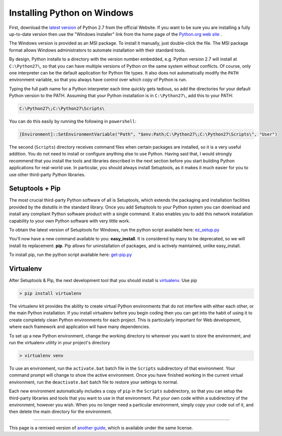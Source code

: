 .. _install-windows:

Installing Python on Windows
============================

First, download the `latest version <http://python.org/ftp/python/2.7.6/python-2.7.6.msi>`_
of Python 2.7 from the official Website. If you want to be sure you are installing a fully
up-to-date version then use the "Windows Installer" link from the home page of the
`Python.org web site <http://python.org>`_ .

The Windows version is provided as an MSI package. To install it manually, just
double-click the file. The MSI package format allows Windows administrators to
automate installation with their standard tools.

By design, Python installs to a directory with the version number embedded,
e.g. Python version 2.7 will install at ``C:\Python27\``, so that you can
have multiple versions of Python on the
same system without conflicts. Of course, only one interpreter can be the
default application for Python file types. It also does not automatically
modify the ``PATH`` environment variable, so that you always have control over
which copy of Python is run.

Typing the full path name for a Python interpreter each time quickly gets
tedious, so add the directories for your default Python version to the PATH.
Assuming that your Python installation is in ``C:\Python27\``, add this to your
PATH:

.. code-block:: console

    C:\Python27\;C:\Python27\Scripts\

You can do this easily by running the following in ``powershell``:

.. code-block:: console

    [Environment]::SetEnvironmentVariable("Path", "$env:Path;C:\Python27\;C:\Python27\Scripts\", "User")

The second (``Scripts``) directory receives command files when certain
packages are installed, so it is a very useful addition.
You do not need to install or configure anything else to use Python. Having
said that, I would strongly recommend that you install the tools and libraries
described in the next section before you start building Python applications for
real-world use. In particular, you should always install Setuptools, as it
makes it much easier for you to use other third-party Python libraries.

Setuptools + Pip
----------------

The most crucial third-party Python software of all is Setuptools, which
extends the packaging and installation facilities provided by the distutils in
the standard library. Once you add Setuptools to your Python system you can
download and install any compliant Python software product with a single
command. It also enables you to add this network installation capability to
your own Python software with very little work.

To obtain the latest version of Setuptools for Windows, run the python script
available here: `ez_setup.py <https://bitbucket.org/pypa/setuptools/raw/bootstrap/ez_setup.py>`_


You'll now have a new command available to you: **easy_install**. It is
considered by many to be deprecated, so we will install its replacement:
**pip**. Pip allows for uninstallation of packages, and is actively maintained,
unlike easy_install.

To install pip, run the python script available here:
`get-pip.py <https://raw.github.com/pypa/pip/master/contrib/get-pip.py>`_


Virtualenv
----------

After Setuptools & Pip, the next development tool that you should install is
`virtualenv <http://pypi.python.org/pypi/virtualenv/>`_. Use pip

.. code-block:: console

    > pip install virtualenv

The virtualenv kit provides the ability to create virtual Python environments
that do not interfere with either each other, or the main Python installation.
If you install virtualenv before you begin coding then you can get into the
habit of using it to create completely clean Python environments for each
project. This is particularly important for Web development, where each
framework and application will have many dependencies.


To set up a new Python environment, change the working directory to wherever
you want to store the environment, and run the virtualenv utility in your
project's directory

.. code-block:: console

    > virtualenv venv

To use an environment, run the ``activate.bat`` batch file in the ``Scripts``
subdirectory of that environment. Your command prompt will change to show the
active environment. Once you have finished working in the current virtual
environment, run the ``deactivate.bat`` batch file to restore your settings to
normal.

Each new environment automatically includes a copy of ``pip`` in the
``Scripts`` subdirectory, so that you can setup the third-party libraries and
tools that you want to use in that environment. Put your own code within a
subdirectory of the environment, however you wish. When you no longer need a
particular environment, simply copy your code out of it, and then delete the
main directory for the environment.



--------------------------------

This page is a remixed version of `another guide <http://www.stuartellis.eu/articles/python-development-windows/>`_,
which is available under the same license.
